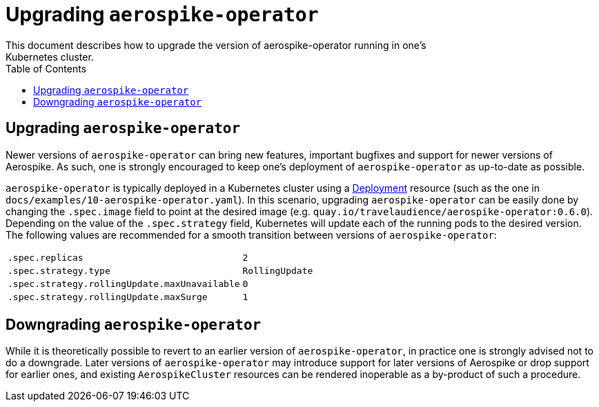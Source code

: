 = Upgrading `aerospike-operator`
This document describes how to upgrade the version of aerospike-operator running in one's
Kubernetes cluster.
:icons: font
:toc:

== Upgrading `aerospike-operator`

Newer versions of `aerospike-operator` can bring new features, important
bugfixes and support for newer versions of Aerospike. As such, one is strongly
encouraged to keep one's deployment of `aerospike-operator` as up-to-date as
possible.

`aerospike-operator` is typically deployed in a Kubernetes cluster using a
https://kubernetes.io/docs/concepts/workloads/controllers/deployment/[Deployment]
resource (such as the one in `docs/examples/10-aerospike-operator.yaml`). In
this scenario, upgrading `aerospike-operator` can be easily done by changing the
`.spec.image` field to point at the desired image
(e.g. `quay.io/travelaudience/aerospike-operator:0.6.0`). Depending on the value
of the `.spec.strategy` field, Kubernetes will update each of the running pods
to the desired version. The following values are recommended for a smooth
transition between versions of `aerospike-operator`:

|====
| `.spec.replicas` | `2`
| `.spec.strategy.type` | `RollingUpdate`
| `.spec.strategy.rollingUpdate.maxUnavailable` | `0`
| `.spec.strategy.rollingUpdate.maxSurge` | `1`
|====

== Downgrading `aerospike-operator`

While it is theoretically possible to revert to an earlier version of
`aerospike-operator`, in practice one is strongly advised not to do a downgrade.
Later versions of `aerospike-operator` may introduce support for later versions
of Aerospike or drop support for earlier ones, and existing `AerospikeCluster`
resources can be rendered inoperable as a by-product of such a procedure.

